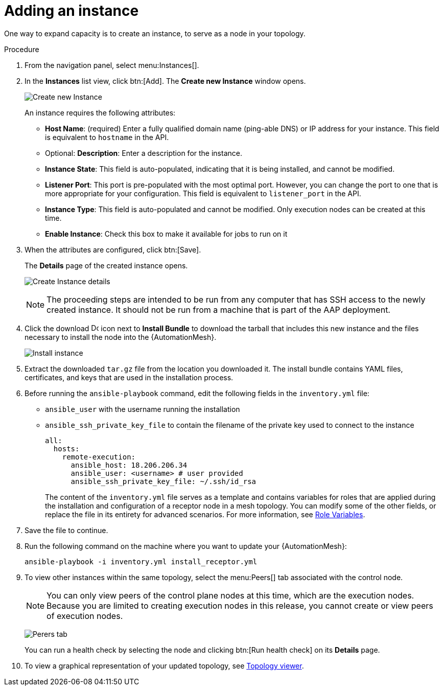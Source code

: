 [id="proc-controller-adding-an-instance"]

= Adding an instance

One way to expand capacity is to create an instance, to serve as a node in your topology.

.Procedure
. From the navigation panel, select menu:Instances[].
. In the *Instances* list view, click btn:[Add]. 
The *Create new Instance* window opens.
+
image:instances_create_new.png[Create new Instance]
+
An instance requires the following attributes:
+
* *Host Name*: (required) Enter a fully qualified domain name (ping-able DNS) or IP address for your instance. 
This field is equivalent to `hostname` in the API.
* Optional: *Description*: Enter a description for the instance.
* *Instance State*: This field is auto-populated, indicating that it is being installed, and cannot be modified.
* *Listener Port*: This port is pre-populated with the most optimal port. 
However, you can change the port to one that is more appropriate for your configuration. 
This field is equivalent to `listener_port` in the API.
* *Instance Type*: This field is auto-populated and cannot be modified.
Only execution nodes can be created at this time.
* *Enable Instance*: Check this box to make it available for jobs to run on it
. When the attributes are configured, click btn:[Save].
+
The *Details* page of the created instance opens.
+
image:instances_create_details.png[Create Instance details]
+
[NOTE]
====
The proceeding steps are intended to be run from any computer that has SSH access to the newly created instance. 
It should not be run from a machine that is part of the AAP deployment.
====
+
. Click the download image:download.png[Download,15,15] icon next to *Install Bundle* to download the tarball that includes this new instance and the files necessary to install the node into the {AutomationMesh}.
+
image:instances_install_bundle.png[Install instance]

. Extract the downloaded `tar.gz` file from the location you downloaded it. 
The install bundle contains YAML files, certificates, and keys that are used in the installation process.
. Before running the `ansible-playbook` command, edit the following fields in the `inventory.yml` file:

* `ansible_user` with the username running the installation
* `ansible_ssh_private_key_file` to contain the filename of the private key used to connect to the instance
+
[literal, options="nowrap" subs="+attributes"]
----
all:
  hosts:
    remote-execution:
      ansible_host: 18.206.206.34
      ansible_user: <username> # user provided
      ansible_ssh_private_key_file: ~/.ssh/id_rsa
----
+
The content of the `inventory.yml` file serves as a template and contains variables for roles that are applied during the installation and configuration of a receptor node in a mesh topology. 
You can modify some of the other fields, or replace the file in its entirety for advanced scenarios. 
For more information, see link:https://github.com/ansible/receptor-collection/blob/main/README.md[Role Variables].

. Save the file to continue.
. Run the following command on the machine where you want to update your {AutomationMesh}:
+
[literal, options="nowrap" subs="+attributes"]
----
ansible-playbook -i inventory.yml install_receptor.yml
----

. To view other instances within the same topology, select the menu:Peers[] tab associated with the control node.
+
[NOTE]
====
You can only view peers of the control plane nodes at this time, which are the execution nodes. 
Because you are limited to creating execution nodes in this release, you cannot create or view peers of execution nodes.
====
+
image:instances_peers_tab.png[Perers tab]
+
You can run a health check by selecting the node and clicking btn:[Run health check] on its *Details* page.

. To view a graphical representation of your updated topology, see xref:assembly-controller-topology-viewer[Topology viewer].